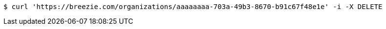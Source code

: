 [source,bash]
----
$ curl 'https://breezie.com/organizations/aaaaaaaa-703a-49b3-8670-b91c67f48e1e' -i -X DELETE
----